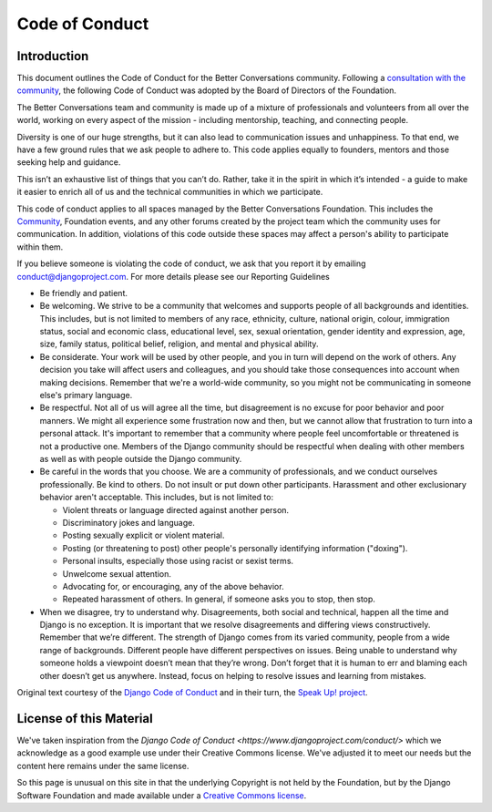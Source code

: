 ===============
Code of Conduct
===============

Introduction
------------

This document outlines the Code of Conduct for the Better Conversations community.
Following a `consultation with the community <https://community.betterconversations.foundation/t/seeking-thoughts-on-a-code-of-conduct/557>`_, 
the following Code of Conduct was adopted by the Board of Directors of the Foundation.


The Better Conversations team and community is made up of a mixture of professionals and volunteers from all over the world, working on every aspect of the mission - including mentorship, teaching, and connecting people.

Diversity is one of our huge strengths, but it can also lead to communication issues and unhappiness. To that end, we have a few ground rules that we ask people to adhere to. This code applies equally to founders, mentors and those seeking help and guidance.

This isn’t an exhaustive list of things that you can’t do. Rather, take it in the spirit in which it’s intended - a guide to make it easier to enrich all of us and the technical communities in which we participate.

This code of conduct applies to all spaces managed by the Better Conversations Foundation. This includes the `Community <https://community.betterconversations.foundation>`_, Foundation events, and any other forums created by the project team which the community uses for communication. In addition, violations of this code outside these spaces may affect a person's ability to participate within them.

If you believe someone is violating the code of conduct, we ask that you report it by emailing conduct@djangoproject.com. For more details please see our Reporting Guidelines

* Be friendly and patient.

* Be welcoming. We strive to be a community that welcomes and supports people of all backgrounds and identities. This includes, but is not limited to members of any race, ethnicity, culture, national origin, colour, immigration status, social and economic class, educational level, sex, sexual orientation, gender identity and expression, age, size, family status, political belief, religion, and mental and physical ability.

* Be considerate. Your work will be used by other people, and you in turn will depend on the work of others. Any decision you take will affect users and colleagues, and you should take those consequences into account when making decisions. Remember that we're a world-wide community, so you might not be communicating in someone else's primary language.

* Be respectful. Not all of us will agree all the time, but disagreement is no excuse for poor behavior and poor manners. We might all experience some frustration now and then, but we cannot allow that frustration to turn into a personal attack. It's important to remember that a community where people feel uncomfortable or threatened is not a productive one. Members of the Django community should be respectful when dealing with other members as well as with people outside the Django community.

* Be careful in the words that you choose. We are a community of professionals, and we conduct ourselves professionally. Be kind to others. Do not insult or put down other participants. Harassment and other exclusionary behavior aren't acceptable. This includes, but is not limited to:

  * Violent threats or language directed against another person.
  * Discriminatory jokes and language.
  * Posting sexually explicit or violent material.
  * Posting (or threatening to post) other people's personally identifying information ("doxing").
  * Personal insults, especially those using racist or sexist terms.
  * Unwelcome sexual attention.
  * Advocating for, or encouraging, any of the above behavior.
  * Repeated harassment of others. In general, if someone asks you to stop, then stop.

* When we disagree, try to understand why. Disagreements, both social and technical, happen all the time and Django is no exception. It is important that we resolve disagreements and differing views constructively. Remember that we’re different. The strength of Django comes from its varied community, people from a wide range of backgrounds. Different people have different perspectives on issues. Being unable to understand why someone holds a viewpoint doesn’t mean that they’re wrong. Don’t forget that it is human to err and blaming each other doesn’t get us anywhere. Instead, focus on helping to resolve issues and learning from mistakes.


Original text courtesy of the `Django Code of Conduct <https://www.djangoproject.com/conduct/>`_ and in their turn, the `Speak Up! project <http://web.archive.org/web/20141109123859/http://speakup.io/coc.html>`_.




License of this Material 
------------------------
We've taken inspiration from the `Django Code of Conduct <https://www.djangoproject.com/conduct/>` which we 
acknowledge as a good example use under their Creative Commons license. We've adjusted it to meet our needs 
but the content here remains under the same license. 

So this page is unusual on this site in that the underlying Copyright is not held by the Foundation, but
by the Django Software Foundation and made available under a `Creative Commons license <https://creativecommons.org/licenses/by/3.0/>`_.






